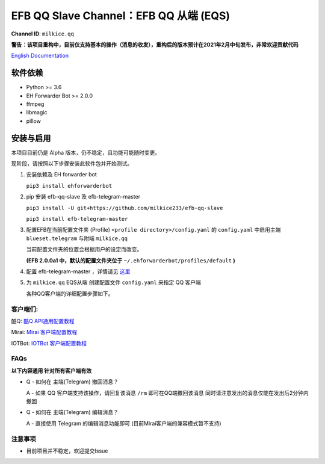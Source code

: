 ########################################################################
EFB QQ Slave Channel：EFB QQ 从端 (EQS)
########################################################################

.. figure:: https://i.imgur.com/KHhlL6c.png
   :alt: This project proudly supports #SayNoToQQ campaign.

**Channel ID**: ``milkice.qq``

**警告：该项目重构中，目前仅支持基本的操作（消息的收发），重构后的版本预计在2021年2月中旬发布，非常欢迎贡献代码**

`English Documentation <README.rst>`_

***********************
软件依赖
***********************

-  Python >= 3.6
-  EH Forwarder Bot >= 2.0.0
-  ffmpeg
-  libmagic
-  pillow


******************
安装与启用
******************

本项目目前仍是 Alpha 版本，仍不稳定，且功能可能随时变更。

现阶段，请按照以下步骤安装此软件包并开始测试。

1. 安装依赖及 EH forwarder bot

   ``pip3 install ehforwarderbot``

2. pip 安装 efb-qq-slave 及 efb-telegram-master

   ``pip3 install -U git+https://github.com/milkice233/efb-qq-slave``
   
   ``pip3 install efb-telegram-master``

3. 配置EFB在当前配置文件夹 (Profile) ``<profile directory>/config.yaml`` 的 ``config.yaml`` 中启用主端 ``blueset.telegram`` 与附端 ``milkice.qq``  

   当前配置文件夹的位置会根据用户的设定而改变。

   **(EFB 2.0.0a1 中，默认的配置文件夹位于**
   ``~/.ehforwarderbot/profiles/default`` **)**

4. 配置 efb-telegram-master ，详情请见 `这里 <https://github.com/blueset/efb-telegram-master>`_

5. 为 ``milkice.qq`` EQS从端 创建配置文件 ``config.yaml`` 来指定 QQ 客户端

   各种QQ客户端的详细配置步骤如下。


客户端们:
------------------------------

酷Q: `酷Q API通用配置教程 <doc/CoolQ_zh-CN.rst>`_

Mirai: `Mirai 客户端配置教程 <doc/Mirai_zh-CN.rst>`_

IOTBot: `IOTBot 客户端配置教程 <doc/IOT_zh-CN.rst>`_

FAQs
------------------------------

**以下内容通用 针对所有客户端有效**

* Q - 如何在 主端(Telegram) 撤回消息？

  A - 如果 QQ 客户端支持该操作，请回复该消息 ``/rm`` 即可在QQ端撤回该消息 同时请注意发出的消息仅能在发出后2分钟内撤回
  
* Q - 如何在 主端(Telegram) 编辑消息？
  
  A - 直接使用 Telegram 的编辑消息功能即可 (目前Mirai客户端的兼容模式暂不支持)

注意事项
------------------------------

* 目前项目并不稳定，欢迎提交Issue
